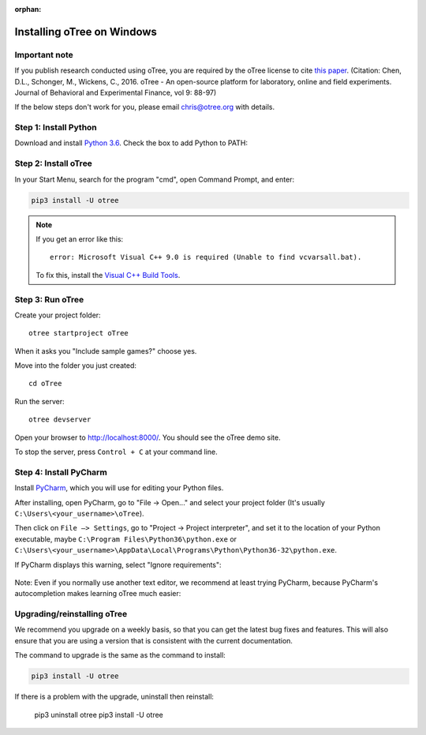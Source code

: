 :orphan:

.. _install-windows:

Installing oTree on Windows
===========================

Important note
--------------

If you publish research conducted using oTree,
you are required by the oTree license to cite
`this paper <http://dx.doi.org/10.1016/j.jbef.2015.12.001>`__.
(Citation: Chen, D.L., Schonger, M., Wickens, C., 2016. oTree - An open-source
platform for laboratory, online and field experiments.
Journal of Behavioral and Experimental Finance, vol 9: 88-97)

If the below steps don't work for you, please email chris@otree.org with details.

Step 1: Install Python
----------------------

Download and install `Python 3.6 <https://www.python.org/ftp/python/3.6.4/python-3.6.4-amd64.exe>`__.
Check the box to add Python to PATH:

.. figure:: _static/setup/py-win-installer.png

Step 2: Install oTree
---------------------

In your Start Menu, search for the program "cmd",
open Command Prompt, and enter:

.. code-block:: bash

    pip3 install -U otree

.. note::

    If you get an error like this::

        error: Microsoft Visual C++ 9.0 is required (Unable to find vcvarsall.bat).

    To fix this, install the `Visual C++ Build Tools <http://go.microsoft.com/fwlink/?LinkId=691126>`__.


Step 3: Run oTree
-----------------

Create your project folder::

    otree startproject oTree

When it asks you "Include sample games?" choose yes.

Move into the folder you just created::

    cd oTree

Run the server::

    otree devserver

Open your browser to `http://localhost:8000/ <http://localhost:8000/>`__.
You should see the oTree demo site.

To stop the server, press ``Control + C`` at your command line.

.. _pycharm:

Step 4: Install PyCharm
-----------------------

Install `PyCharm <https://www.jetbrains.com/pycharm/download/>`__,
which you will use for editing your Python files.

After installing, open PyCharm, go to "File -> Open..." and select your project folder
(It's usually ``C:\Users\<your_username>\oTree``).

Then click on ``File –> Settings``, go to "Project -> Project interpreter",
and set it to the location of your Python executable,
maybe ``C:\Program Files\Python36\python.exe`` or
``C:\Users\<your_username>\AppData\Local\Programs\Python\Python36-32\python.exe``.

If PyCharm displays this warning, select "Ignore requirements":

.. figure:: _static/setup/pycharm-psycopg2-warning.png

Note: Even if you normally use another text editor,
we recommend at least trying PyCharm, because PyCharm's autocompletion
makes learning oTree much easier:

.. figure:: _static/setup/pycharm-autocomplete.gif


.. _upgrade:
.. _upgrade-otree-core:

Upgrading/reinstalling oTree
----------------------------

We recommend you upgrade on a weekly basis,
so that you can get the latest bug fixes and features.
This will also ensure that you are using a version that is consistent with the current documentation.

The command to upgrade is the same as the command to install:

.. code-block:: bash

    pip3 install -U otree

If there is a problem with the upgrade, uninstall then reinstall:

    pip3 uninstall otree
    pip3 install -U otree